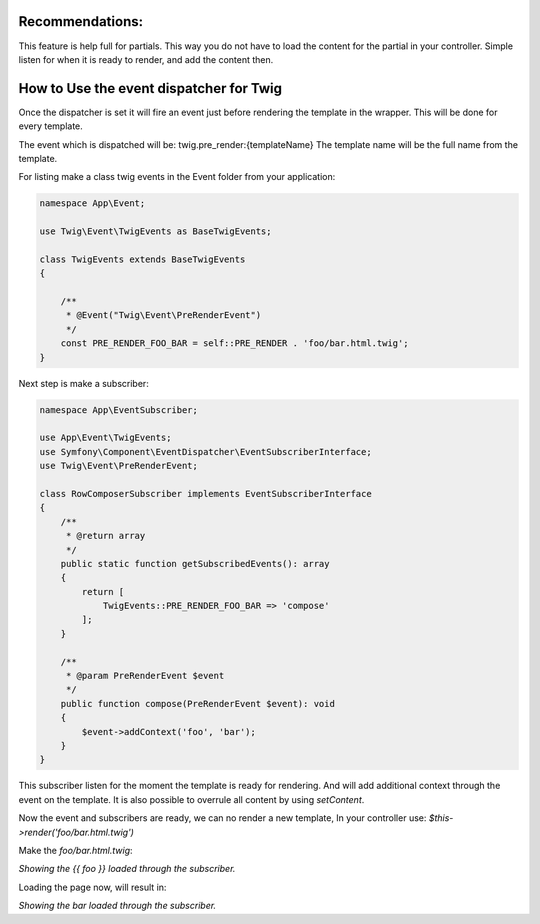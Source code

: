 .. index::
   single: Pre render events

Recommendations:
================
This feature is help full for partials. This way you do not have to load the content for the partial in your controller.
Simple listen for when it is ready to render, and add the content then.

How to Use the event dispatcher for Twig
========================================

.. configuration-block::

    .. code-block:: yaml

        # config/packages/twig.yaml
        twig:
            # ...
            event_dispatcher: 'event_dispatcher'

    .. code-block:: php

        // config/packages/twig.php
        $container->loadFromExtension('twig', [
            // ...
            'event_dispatcher' => new \Symfony\Component\EventDispatcher\EventDispatcher()
        ]);

Once the dispatcher is set it will fire an event just before rendering the template in the wrapper.
This will be done for every template.

The event which is dispatched will be: twig.pre_render:{templateName}
The template name will be the full name from the template.

For listing make a class twig events in the Event folder from your application:

.. code-block:: php

    namespace App\Event;

    use Twig\Event\TwigEvents as BaseTwigEvents;

    class TwigEvents extends BaseTwigEvents
    {

        /**
         * @Event("Twig\Event\PreRenderEvent")
         */
        const PRE_RENDER_FOO_BAR = self::PRE_RENDER . 'foo/bar.html.twig';
    }


Next step is make a subscriber:

.. code-block:: php

    namespace App\EventSubscriber;

    use App\Event\TwigEvents;
    use Symfony\Component\EventDispatcher\EventSubscriberInterface;
    use Twig\Event\PreRenderEvent;

    class RowComposerSubscriber implements EventSubscriberInterface
    {
        /**
         * @return array
         */
        public static function getSubscribedEvents(): array
        {
            return [
                TwigEvents::PRE_RENDER_FOO_BAR => 'compose'
            ];
        }

        /**
         * @param PreRenderEvent $event
         */
        public function compose(PreRenderEvent $event): void
        {
            $event->addContext('foo', 'bar');
        }
    }

This subscriber listen for the moment the template is ready for rendering.
And will add additional context through the event on the template.
It is also possible to overrule all content by using `setContent`.

Now the event and subscribers are ready, we can no render a new template, In your controller use:
`$this->render('foo/bar.html.twig')`

Make the `foo/bar.html.twig`:

`Showing the {{ foo }} loaded through the subscriber.`

Loading the page now, will result in:

`Showing the bar loaded through the subscriber.`